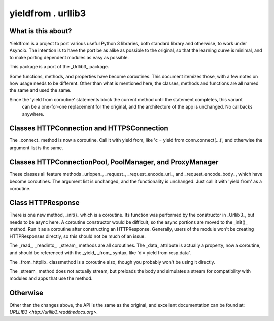 ===================
yieldfrom . urllib3
===================


What is this about?
===================

Yieldfrom is a project to port various useful Python 3 libraries, both standard library and otherwise,
to work under Asyncio.  The intention is to have the port be as alike as possible to the original, so that
the learning curve is minimal, and to make porting dependent modules as easy as possible.

This package is a port of the _Urllib3_ package.

Some functions, methods, and properties have become coroutines.  This document itemizes those, with a few
notes on how usage needs to be different.  Other than what is mentioned here, the classes, methods and functions
are all named the same and used the same.

Since the 'yield from coroutine' statements block the current method until the statement completes, this variant
 can be a one-for-one replacement for the original, and the architecture of the app is unchanged.  No callbacks
 anywhere.


Classes HTTPConnection and HTTPSConnection
==========================================

The _connect_ method is now a coroutine.  Call it with yield from, like 'c = yield from conn.connect(...)', and
otherwise the argument list is the same.


Classes HTTPConnectionPool, PoolManager, and ProxyManager
=========================================================

These classes all feature methods _urlopen_, _request_, _request_encode_url_, and _request_encode_body_ , which
have become coroutines.  The argument list is unchanged, and the functionality is unchanged.  Just call it with
'yield from' as a coroutine.


Class HTTPResponse
==================

There is one new method, _init()_ which is a coroutine.  Its function was performed by the constructor in
_Urllib3_, but needs to be async here.  A coroutine constructor would be difficult, so the async portions are
moved to the _init()_ method.  Run it as a coroutine after constructing an HTTPResponse.  Generally, users of
the module won't be creating HTTPResponses directly, so this should not be much of an issue.

The _read_, _readinto_, _stream_ methods are all coroutines.  The _data_ attribute is actually a property, now
a coroutine, and should be referenced with the _yield_ _from_ syntax, like 'd = yield from resp.data'.


The _from_httplib_ classmethod is a coroutine also, though you probably won't be using it directly.

The _stream_ method does not actually stream, but preloads the body and simulates a stream for compatibility
with modules and apps that use the method.


Otherwise
=========

Other than the changes above, the API is the same as the original, and excellent documentation can be found at:
`URLLIB3 <http://urllib3.readthedocs.org>`.